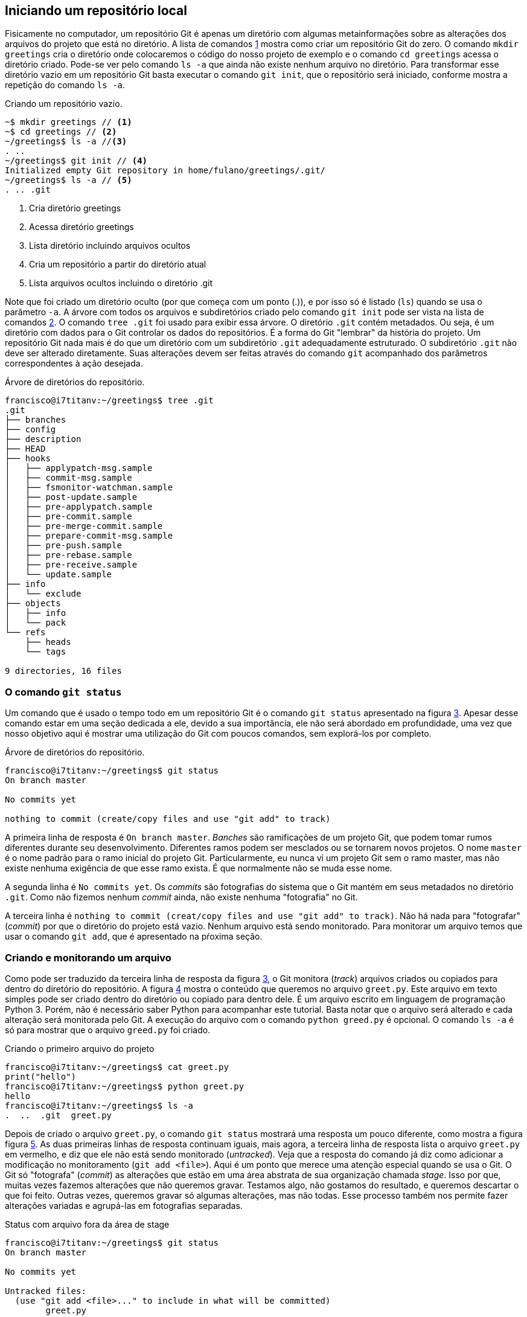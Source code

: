 [#local]
== Iniciando um repositório local

Fisicamente no computador, um repositório Git é apenas um
diretório com algumas metainformações sobre as alterações 
dos arquivos do projeto que está no diretório.
// A figura <<fig:01>> 
A lista de comandos <<fig:01>>
mostra como criar um repositório Git do zero.
O comando `mkdir greetings` cria o diretório
onde colocaremos o código do nosso projeto de exemplo e o
comando `cd greetings`  acessa o diretório criado.
Pode-se ver pelo comando `ls -a` que ainda não existe
nenhum  arquivo no diretório. Para transformar esse diretório
vazio em um repositório Git basta executar o comando
`git init`, que o repositório será iniciado, conforme
mostra a repetição do comando `ls -a`.

// .Criando um repositório
// [[fig:01, {counter:refnum}]]
// image::01-Criando um repositório.png[]


.Criando um repositório vazio.
[[fig:01, {counter:refcode}]]
[source]
----
~$ mkdir greetings // <1>
~$ cd greetings // <2>
~/greetings$ ls -a //<3>
. ..
~/greetings$ git init // <4>
Initialized empty Git repository in home/fulano/greetings/.git/
~/greetings$ ls -a // <5>
. .. .git
----
<1> Cria diretório greetings
<2> Acessa diretório greetings
<3> Lista diretório incluindo arquivos ocultos
<4> Cria um repositório a partir do diretório atual
<5> Lista arquivos ocultos incluindo o diretório .git


Note que foi criado um diretório oculto (por que começa com
um ponto (.)), e por isso só é listado (`ls`) quando
se usa o parâmetro `-a`. A árvore com todos os arquivos
e subdiretórios criado pelo comando `git init` pode ser
vista na lista de comandos <<fig:02>>. O comando `tree .git` foi
usado para exibir essa árvore. O diretório `.git` contém
metadados. Ou seja, é um diretório com dados para o Git
controlar os dados do repositórios. É a forma do Git
"lembrar" da história do projeto.
Um repositório Git nada mais é do que um diretório com um
subdiretório `.git` adequadamente estruturado.
O subdiretório `.git` não deve ser alterado diretamente.
Suas alterações devem ser feitas através do comando
`git` acompanhado dos parâmetros correspondentes à ação
desejada.

// .Árvore de diretórios do repositório
// [[fig:02, {counter:refnum}]]
// image::02-Árvore de diretórios do repositório.png[]

.Árvore de diretórios do repositório.
[[fig:02, {counter:refcode}]]
[source]
----
francisco@i7titanv:~/greetings$ tree .git
.git
├── branches
├── config
├── description
├── HEAD
├── hooks
│   ├── applypatch-msg.sample
│   ├── commit-msg.sample
│   ├── fsmonitor-watchman.sample
│   ├── post-update.sample
│   ├── pre-applypatch.sample
│   ├── pre-commit.sample
│   ├── pre-merge-commit.sample
│   ├── prepare-commit-msg.sample
│   ├── pre-push.sample
│   ├── pre-rebase.sample
│   ├── pre-receive.sample
│   └── update.sample
├── info
│   └── exclude
├── objects
│   ├── info
│   └── pack
└── refs
    ├── heads
    └── tags

9 directories, 16 files
----

=== O comando `git status`

Um comando que é usado o tempo todo em um repositório Git é o comando
`git status` apresentado na figura <<fig:03>>.
Apesar desse comando estar em uma seção dedicada a ele, 
devido a sua importância, ele não será abordado em profundidade,
uma vez que nosso objetivo aqui é mostrar uma utilização do Git
com poucos comandos, sem explorá-los por completo.

// .Status de um repositório recém criado
// [[fig:03, {counter:refnum}]]
// image::03-Status de um repositório recém criado.png[]

.Árvore de diretórios do repositório.
[[fig:03, {counter:refcode}]]
[source]
----
francisco@i7titanv:~/greetings$ git status
On branch master

No commits yet

nothing to commit (create/copy files and use "git add" to track)
----

A primeira linha de resposta é `On branch master`.
_Banches_ são ramificações de um projeto Git, 
que podem tomar rumos diferentes durante seu desenvolvimento.
Diferentes ramos podem ser mesclados ou se tornarem novos projetos.
O nome `master` é o nome padrão para o ramo inicial do projeto Git.
Particularmente, eu nunca vi um projeto Git sem o ramo master,
mas não existe nenhuma exigência de que esse ramo exista.
É que normalmente não se muda esse nome.

A segunda linha é `No commits yet`.
Os _commits_ são fotografias do sistema que o Git mantém
em seus metadados no diretório `.git`.
Como não fizemos nenhum _commit_ ainda, não existe nenhuma
"fotografia" no Git.

A terceira linha é 
`nothing to commit (creat/copy files and use "git add" to track)`.
Não há nada para "fotografar" (_commit_) por que o diretório
do projeto está vazio.
Nenhum arquivo está sendo monitorado.
Para monitorar um arquivo temos que usar o comando `git add`,
que é apresentado na pŕoxima seção.

=== Criando e monitorando um arquivo

Como pode ser traduzido da terceira linha de resposta da figura
<<fig:03>>, o Git monitora (_track_) arquivos criados
ou copiados para dentro do diretório do repositório.
A figura <<fig:04>> mostra o conteúdo que queremos no arquivo
`greet.py`.
Este arquivo em texto simples pode ser criado dentro do diretório
ou copiado para dentro dele.
É um arquivo escrito em linguagem de programação Python 3.
Porém, não é necessário saber Python para acompanhar este tutorial.
Basta notar que o arquivo será alterado e cada alteração será monitorada
pelo Git. A execução do arquivo com o comando `python greed.py` é 
opcional. O comando `ls -a` é só para mostrar que o arquivo 
`greed.py` foi criado.

.Criando o primeiro arquivo do projeto
[[fig:04, {counter:refcode}]]
[source]
----
francisco@i7titanv:~/greetings$ cat greet.py 
print("hello")
francisco@i7titanv:~/greetings$ python greet.py 
hello
francisco@i7titanv:~/greetings$ ls -a
.  ..  .git  greet.py
----

Depois de criado o arquivo `greet.py`, o comando
`git status` mostrará uma resposta um pouco diferente,
como mostra a figura figura <<fig:05>>.
As duas primeiras linhas de resposta continuam iguais,
mais agora, a terceira linha de resposta lista o arquivo
`greet.py` em vermelho, e diz que ele não está
sendo monitorado (_untracked_).
Veja que a resposta do comando já diz como adicionar
a modificação no monitoramento (`git add <file>`).
Aqui é um ponto que merece uma atenção especial quando se usa o Git.
O Git só "fotografa" (_commit_) as alterações que estão
em uma área abstrata de sua organização chamada _stage_.
Isso por que, muitas vezes fazemos alterações que não queremos 
gravar. Testamos algo, não gostamos do resultado, e queremos descartar
o que foi feito. Outras vezes, queremos gravar só algumas alterações,
mas não todas. 
Esse processo também nos permite fazer alterações variadas e 
agrupá-las em fotografias separadas.

.Status com arquivo fora da área de stage
[[fig:05, {counter:refcode}]]
[source]
----
francisco@i7titanv:~/greetings$ git status
On branch master

No commits yet

Untracked files:
  (use "git add <file>..." to include in what will be committed)
	greet.py

nothing added to commit but untracked files present (use "git add" to track)
----

A figura <<fig:06>> mostra como adicionar um arquivo na área de 
_stage` do Git, com o comando `git add greet.py`.
Note que agora o arquivo está listado em verde, mas ainda não foi
"fotografado" (_committed_).
Se você colocar um arquivo na área de _stage_ por engano,
pode removê-lo de lá, sem excluí-lo do diretório, com o 
comando `git rm --cached <file>`, como mostra a resposta 
do comando `git status`.

.Status com arquivo na da área de stage
[[fig:06, {counter:refcode}]]
[source]
----
francisco@i7titanv:~/greetings$ git add greet.py 
francisco@i7titanv:~/greetings$ git status
On branch master

No commits yet

Changes to be committed:
  (use "git rm --cached <file>..." to unstage)
	new file:   greet.py

----

É importante resaltar que até o momento, nenhum arquivo está
sendo monitorado pelo Git.
O arquivo `greet.py` está pronto para ser "fotografado" e,
a partir daí, ser monitorado.
Para fotografar as mudanças que estão na área de _stage
deve-se executar o comando da figura <<fig:07>>.
Entretanto, o comando só será aceito se você estiver com 
seu nome e email configurado.
Para não entrar em detalhes de configuração agora, 
você pode digitar os comandos 
`git config user.name `SEU_PRIMEIRO_NOME SEU_ULTIMO_NOME'` e
`git config user.email `SEU_EMAIL@example.com'`.
Quando se executa o comando `git commit` sem o parâmetro
`-m `comentário'`, o Git abre um editor de texto para que 
um comentário sobre a fotografia seja escrito.
O Git não permite commits sem comentários.
Então, foi usado aqui o `-m` para ficar mais resumido e 
visível através das figuras.

.Primeira fotografia do repositório
[[fig:07, {counter:refcode}]]
[source]
----
francisco@i7titanv:~/greetings$ git commit -m 'primeira fotografia do sistema'
[master (root-commit) 06cbe0b] primeira fotografia do sistema
 1 file changed, 1 insertion(+)
 create mode 100644 greet.py
----

Se você quiser ver a fotografia tirada do sistema
você pode usar o comando `git show` e terá um resultado
parecido com o da figura <<fig:08>>.
Vamos entender essa fotografia, mas sem seguir a ordem em que 
os dados aparecem.
Vemos o comentário inserido pelo comando `git commit`.
Também vemos a data e hora de quando o commit foi executado,
que pode ser entendida como o momento da fotografia.
A linha que começa com `Author` tem os dados inseridos
pelos comandos `git config <etc>`.
Em negrito, está indicado que essa é uma fotografia que
contém um arquivo novo, e a linha verde que começa com +
é o conteúdo do arquivo.

.Vendo detalhes da fotografia mais recente do sistema
[[fig:08, {counter:refcode}]]
[source]
----
francisco@i7titanv:~/greetings$ git show
commit 06cbe0b360ee871baf55d48aa1914d8b73708b4b (HEAD -> master)
Author: Francisco de Assis Boldt <fboldt@gmail.com>
Date:   Tue Dec 22 08:21:39 2020 -0300

    primeira fotografia do sistema

diff --git a/greet.py b/greet.py
new file mode 100644
index 0000000..11b15b1
--- /dev/null
+++ b/greet.py
@@ -0,0 +1 @@
+print("hello")
----

Na primeira linha, em amarelo, logo depois da palavra commit,
está o _hash_ da fotografia.
O _hash_ é a assinatura, o identificador, da fotografia.
Podemos usar esse identificador para acessar a fotografia
posteriormente. Na mesma linha, em negrito e verde, temos a
palavra *master*,
indicando que o ramo do projeto chamado *master* está
apontando para esta fotografia no momento.
Ainda na mesma linha, em azul, temos a palavra *HEAD* 
seguida
dos sinais de $-$ e $>$ representando uma seta (`->`).
Esta seta indica que o estado do sistema que estamos vendo no
momento está apontando para o ramos master.
Isso ficará mais claro a seguir.
